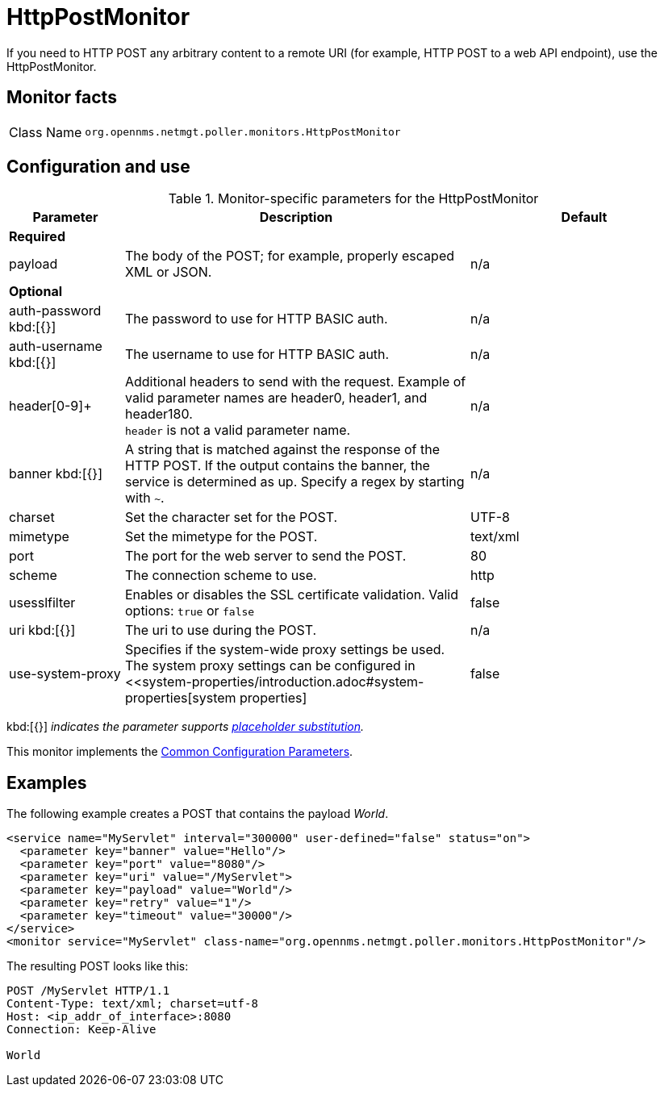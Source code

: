 
= HttpPostMonitor

If you need to HTTP POST any arbitrary content to a remote URI (for example, HTTP POST to a web API endpoint), use the HttpPostMonitor.

== Monitor facts

[cols="1,7"]
|===
| Class Name
| `org.opennms.netmgt.poller.monitors.HttpPostMonitor`
|===

== Configuration and use

.Monitor-specific parameters for the HttpPostMonitor
[options="header"]
[cols="1,3,2"]
|===
| Parameter
| Description
| Default

3+| *Required*

| payload
| The body of the POST; for example, properly escaped XML or JSON.
| n/a

3+|*Optional*

| auth-password kbd:[{}]
| The password to use for HTTP BASIC auth.
| n/a

| auth-username kbd:[{}]
| The username to use for HTTP BASIC auth.
| n/a

| header[0-9]+
| Additional headers to send with the request.
Example of valid parameter names are header0, header1, and header180. +
`header` is not a valid parameter name.
| n/a

| banner kbd:[{}]
| A string that is matched against the response of the HTTP POST.
If the output contains the banner, the service is determined as up.
Specify a regex by starting with `~`.
| n/a

| charset
| Set the character set for the POST.
| UTF-8

| mimetype
| Set the mimetype for the POST.
| text/xml

| port
| The port for the web server to send the POST.
| 80

| scheme
| The connection scheme to use.
| http

| usesslfilter
| Enables or disables the SSL certificate validation.
Valid options: `true` or `false`
| false

| uri kbd:[{}]
| The uri to use during the POST.
| n/a

| use-system-proxy
| Specifies if the system-wide proxy settings be used.
The system proxy settings can be configured in <<system-properties/introduction.adoc#system-properties[system properties]
| false
|===
kbd:[{}] _indicates the parameter supports <<service-assurance/monitors/introduction.adoc#ref-service-assurance-monitors-placeholder-substitution-parameters, placeholder substitution>>._

This monitor implements the <<service-assurance/monitors/introduction.adoc#ref-service-assurance-monitors-common-parameters, Common Configuration Parameters>>.

== Examples

The following example creates a POST that contains the payload _World_.
[source, xml]
----
<service name="MyServlet" interval="300000" user-defined="false" status="on">
  <parameter key="banner" value="Hello"/>
  <parameter key="port" value="8080"/>
  <parameter key="uri" value="/MyServlet">
  <parameter key="payload" value="World"/>
  <parameter key="retry" value="1"/>
  <parameter key="timeout" value="30000"/>
</service>
<monitor service="MyServlet" class-name="org.opennms.netmgt.poller.monitors.HttpPostMonitor"/>
----

The resulting POST looks like this:
[source, xml]
----
POST /MyServlet HTTP/1.1
Content-Type: text/xml; charset=utf-8
Host: <ip_addr_of_interface>:8080
Connection: Keep-Alive

World
----
